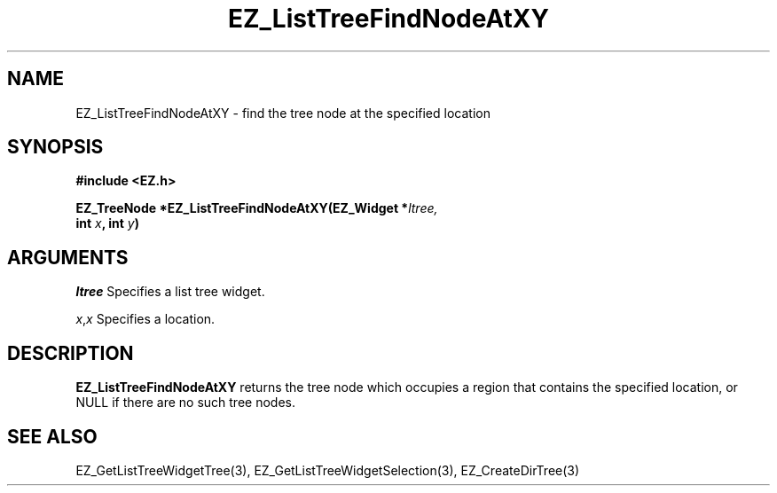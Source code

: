 '\"
'\" Copyright (c) 1997 Maorong Zou
'\" 
.TH EZ_ListTreeFindNodeAtXY 3 "" EZWGL "EZWGL Functions"
.BS
.SH NAME
EZ_ListTreeFindNodeAtXY \- find the tree node at the specified location

.SH SYNOPSIS
.nf
.B #include <EZ.h>
.sp
.BI "EZ_TreeNode *EZ_ListTreeFindNodeAtXY(EZ_Widget *" ltree,
.BI "                      int " x ", int " y )


.SH ARGUMENTS
\fIltree\fR  Specifies a list tree widget.
.sp
\fIx\fR,\fIx\fR Specifies a location.
.sp

.SH DESCRIPTION
.PP
\fBEZ_ListTreeFindNodeAtXY\fR returns the tree node which occupies a
region that contains the specified location, or NULL if there are
no such tree nodes.

.SH "SEE ALSO"
EZ_GetListTreeWidgetTree(3), EZ_GetListTreeWidgetSelection(3),
EZ_CreateDirTree(3)
.br


